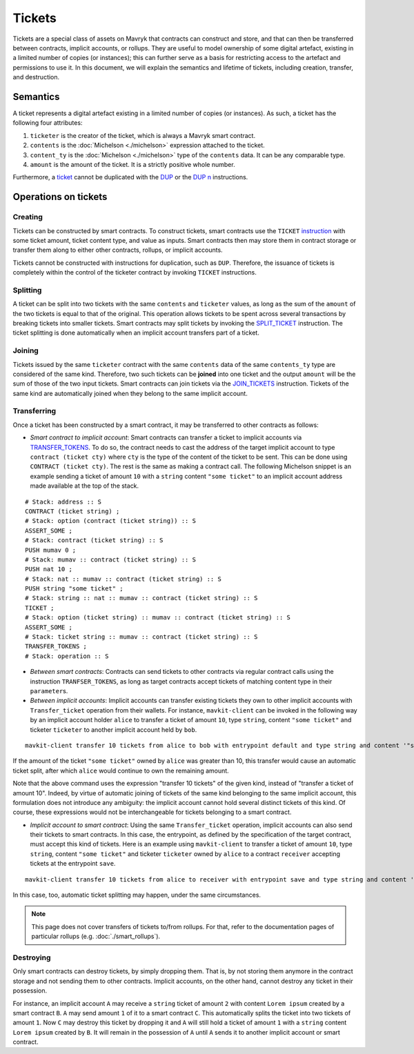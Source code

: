 Tickets
=======

Tickets are a special class of assets on Mavryk that contracts can construct and store, and that can then be transferred between contracts, implicit accounts, or rollups.
They are useful to model ownership of some digital artefact, existing in a limited number of copies (or instances); this can further serve as a basis for restricting access to the artefact and permissions to use it.
In this document, we will explain the semantics and lifetime of tickets, including creation, transfer, and destruction.


Semantics
---------

A ticket represents a digital artefact existing in a limited number of copies (or instances).
As such, a ticket has the following four attributes:

#. ``ticketer`` is the creator of the ticket, which is always a Mavryk smart contract.

#. ``contents`` is the :doc:`Michelson <./michelson>` expression attached to the ticket.

#. ``content_ty`` is the :doc:`Michelson <./michelson>` type of the ``contents`` data. It can be any comparable type.

#. ``amount`` is the amount of the ticket. It is a strictly positive whole number.

Furthermore, a `ticket <https://mavryk-network.gitlab.io/michelson-reference/#type-ticket>`__ cannot be duplicated
with the `DUP <https://mavryk-network.gitlab.io/michelson-reference/#instr-DUP>`__
or the `DUP n <https://mavryk-network.gitlab.io/michelson-reference/#instr-DUPN>`__ instructions.


Operations on tickets
---------------------

Creating
~~~~~~~~

Tickets can be constructed by smart contracts. To construct tickets, smart contracts use the ``TICKET``
`instruction <https://mavryk-network.gitlab.io/michelson-reference/#instr-TICKET>`__ with some ticket amount,
ticket content type, and value as inputs.
Smart contracts then may store them in contract storage or transfer them along to either
other contracts, rollups, or implicit accounts.

Tickets cannot be constructed with instructions for duplication, such as ``DUP``.
Therefore, the issuance of tickets is completely within the control of the ticketer contract by
invoking ``TICKET`` instructions.

Splitting
~~~~~~~~~

A ticket can be split into two tickets with the same ``contents`` and ``ticketer`` values,
as long as the sum of the ``amount`` of the two tickets is equal to that of the original.
This operation allows tickets to be spent across several transactions
by breaking tickets into smaller tickets.
Smart contracts may split tickets by invoking the `SPLIT_TICKET <https://mavryk-network.gitlab.io/michelson-reference/#instr-SLIT_TICKET>`__ instruction.
The ticket splitting is done automatically when an implicit account transfers part of a ticket.

Joining
~~~~~~~

Tickets issued by the same ``ticketer`` contract with the same ``contents`` data of the
same ``contents_ty`` type are considered of the same kind.
Therefore, two such tickets can be **joined** into one ticket and the output ``amount``
will be the sum of those of the two input tickets.
Smart contracts can join tickets via the `JOIN_TICKETS <https://mavryk-network.gitlab.io/michelson-reference/#instr-JOIN_TICKETS>`__ instruction.
Tickets of the same kind are automatically joined when they belong to the same implicit account.

Transferring
~~~~~~~~~~~~

Once a ticket has been constructed by a smart contract, it may be transferred to other contracts as follows:

- *Smart contract to implicit account*: Smart contracts can transfer a ticket to implicit accounts
  via `TRANSFER_TOKENS <https://mavryk-network.gitlab.io/michelson-reference/#instr-TRANSFER_TOKENS>`__.
  To do so, the contract needs to cast the address of the target implicit account to type ``contract (ticket cty)`` where ``cty`` is the type of the content of the ticket to be sent. This can be done using ``CONTRACT (ticket cty)``.
  The rest is the same as making a contract call.
  The following Michelson snippet is an example sending a ticket of amount ``10`` with a ``string`` content
  ``"some ticket"`` to an implicit account address made available at the top of the stack.

::

    # Stack: address :: S
    CONTRACT (ticket string) ;
    # Stack: option (contract (ticket string)) :: S
    ASSERT_SOME ;
    # Stack: contract (ticket string) :: S
    PUSH mumav 0 ;
    # Stack: mumav :: contract (ticket string) :: S
    PUSH nat 10 ;
    # Stack: nat :: mumav :: contract (ticket string) :: S
    PUSH string "some ticket" ;
    # Stack: string :: nat :: mumav :: contract (ticket string) :: S
    TICKET ;
    # Stack: option (ticket string) :: mumav :: contract (ticket string) :: S
    ASSERT_SOME ;
    # Stack: ticket string :: mumav :: contract (ticket string) :: S
    TRANSFER_TOKENS ;
    # Stack: operation :: S

- *Between smart contracts*: Contracts can send tickets to other contracts via regular contract
  calls using the instruction ``TRANFSER_TOKENS``,
  as long as target contracts accept tickets of matching content type in their ``parameter``\s.

- *Between implicit accounts*: Implicit accounts can transfer existing tickets they own to other implicit accounts
  with ``Transfer_ticket`` operation from their wallets.
  For instance, ``mavkit-client`` can be invoked in the following way by an implicit account holder ``alice``
  to transfer a ticket of amount ``10``, type ``string``, content ``"some ticket"`` and ticketer ``ticketer``
  to another implicit account held by ``bob``.

::

    mavkit-client transfer 10 tickets from alice to bob with entrypoint default and type string and content '"some ticket"' and ticketer 'ticketer'

If the amount of the ticket ``"some ticket"`` owned by ``alice`` was greater than 10,
this transfer would cause an automatic ticket split,
after which ``alice`` would continue to own the remaining amount.

Note that the above command uses the expression "transfer 10 tickets" of the given kind,
instead of "transfer a ticket of amount 10".
Indeed, by virtue of automatic joining of tickets of the same kind belonging to the same implicit account,
this formulation does not introduce any ambiguity:
the implicit account cannot hold several distinct tickets of this kind.
Of course, these expressions would not be interchangeable for tickets belonging to a smart contract.

- *Implicit account to smart contract*: Using the same ``Transfer_ticket`` operation, implicit accounts
  can also send their tickets to smart contracts.
  In this case, the entrypoint, as defined by the specification of the target contract, must accept this kind of tickets.
  Here is an example using ``mavkit-client`` to transfer a ticket of amount ``10``, type ``string``,
  content ``"some ticket"`` and ticketer ``ticketer`` owned by ``alice`` to a contract ``receiver`` accepting tickets
  at the entrypoint ``save``.

::

    mavkit-client transfer 10 tickets from alice to receiver with entrypoint save and type string and content '"some ticket"' and ticketer 'ticketer'

In this case, too, automatic ticket splitting may happen, under the same circumstances.

.. note::

   This page does not cover transfers of tickets to/from rollups. For that, refer to the documentation pages of particular rollups (e.g. :doc:`./smart_rollups`).


Destroying
~~~~~~~~~~~

Only smart contracts can destroy tickets, by simply dropping them.
That is, by not storing them anymore
in the contract storage and not sending them to other contracts.
Implicit accounts, on the other hand, cannot destroy any ticket in their possession.

For instance, an implicit account ``A`` may receive a ``string`` ticket of amount ``2`` with
content ``Lorem ipsum`` created by a smart contract ``B``.
``A`` may send amount ``1`` of it to a smart contract ``C``. This automatically splits the ticket into two tickets of amount ``1``.
Now ``C`` may destroy this ticket by dropping it and ``A`` will still hold a ticket of amount ``1``
with a ``string`` content ``Lorem ipsum`` created by ``B``.
It will remain in the possession of ``A`` until ``A`` sends it to another implicit account or smart contract.
